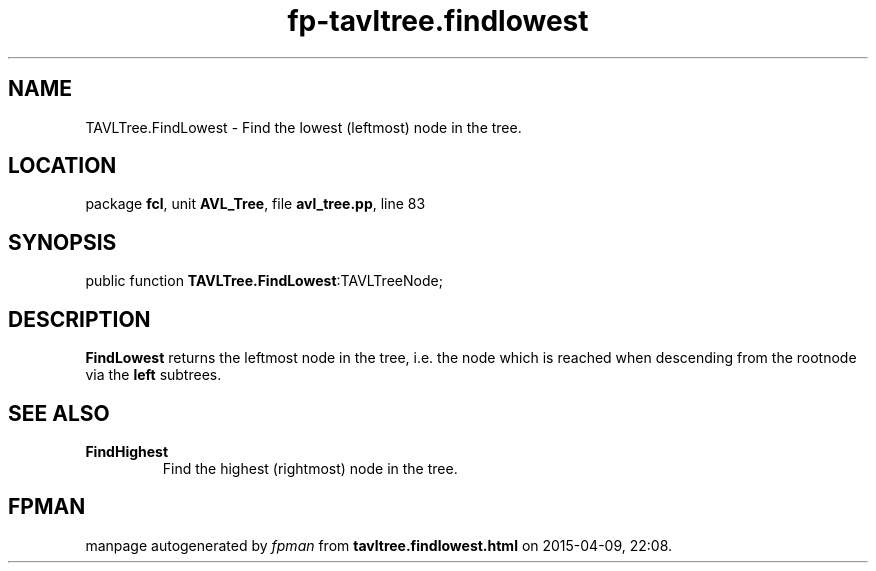 .\" file autogenerated by fpman
.TH "fp-tavltree.findlowest" 3 "2014-03-14" "fpman" "Free Pascal Programmer's Manual"
.SH NAME
TAVLTree.FindLowest - Find the lowest (leftmost) node in the tree.
.SH LOCATION
package \fBfcl\fR, unit \fBAVL_Tree\fR, file \fBavl_tree.pp\fR, line 83
.SH SYNOPSIS
public function \fBTAVLTree.FindLowest\fR:TAVLTreeNode;
.SH DESCRIPTION
\fBFindLowest\fR returns the leftmost node in the tree, i.e. the node which is reached when descending from the rootnode via the \fBleft\fR subtrees.


.SH SEE ALSO
.TP
.B FindHighest
Find the highest (rightmost) node in the tree.

.SH FPMAN
manpage autogenerated by \fIfpman\fR from \fBtavltree.findlowest.html\fR on 2015-04-09, 22:08.

